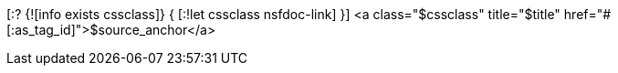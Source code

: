 [:? {![info exists cssclass]} {
[:!let cssclass nsfdoc-link]
}]
<a class="$cssclass" title="$title" href="#[:as_tag_id]">$source_anchor</a>
